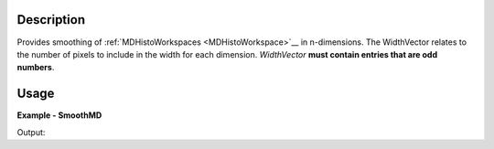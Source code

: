 
.. algorithm::

.. summary::

.. alias::

.. properties::

Description
-----------

Provides smoothing of :ref:`MDHistoWorkspaces <MDHistoWorkspace>`__ in n-dimensions. The WidthVector relates to the number of pixels to include in the width for each dimension. *WidthVector* **must contain entries that are odd numbers**.


Usage
-----

**Example - SmoothMD**

.. testcode:: SmoothMDExample


   ws = CreateMDWorkspace(Dimensions=2, Extents=[-10,10,-10,10], Names='A,B', Units='U,U')
   FakeMDEventData(InputWorkspace=ws, PeakParams='100000,-5,0,1')
   FakeMDEventData(InputWorkspace=ws, PeakParams='100000,5,0,1')
   histogram = BinMD(InputWorkspace='a', AlignedDim0='A,-10,10,100', AlignedDim1='B,-10,10,100', OutputExtents='-10,10,-10,10,-10,10', OutputBins='10,10,10')
   #plotSlice(histogram)
   smoothed = SmoothMD(InputWorkspace=histogram, WidthVector=5, Function='Hat')
   #plotSlice(smoothed)

   # Create a host workspace
   ws = CreateWorkspace(DataX=range(0,3), DataY=(0,2))
   or
   ws = CreateSampleWorkspace()

   wsOut = SmoothMD()

   # Print the result. Displaying in the SliceViewer would be best
   print "The output workspace has %i points" % smoothed.getNPoints()

Output:

.. testoutput:: SmoothMDExample

  The output workspace has ?? points

.. categories::

